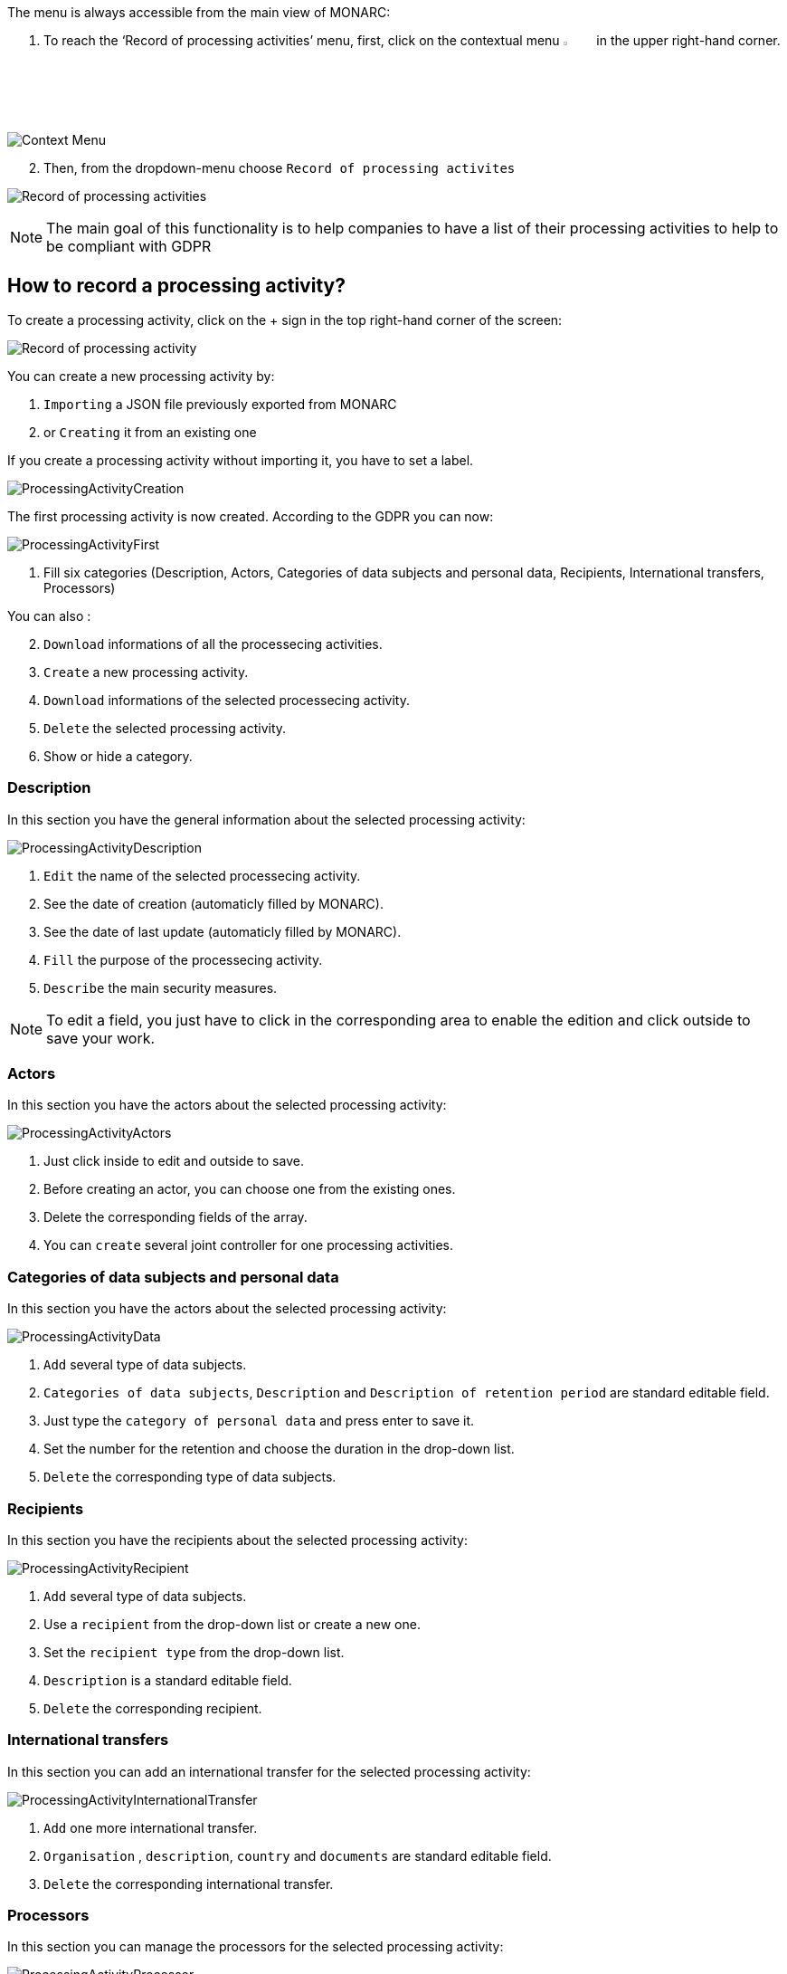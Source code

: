 The menu is always accessible from the main view of MONARC:

1.	To reach the ‘Record of processing activities’ menu, first, click on the contextual menu image:Menu.png[pdfwidth=4%,width=4%] in the upper right-hand corner.

image:ProcessingActivities_1_800.png[Context Menu]

[start=2]
.	Then, from the dropdown-menu choose `Record of processing activites`

image:ProcessingActivities_2_800.png[Record of processing activities]

[NOTE]
===============================================
The main goal of this functionality is to help companies to have a list of their processing activities to help to be compliant with GDPR

===============================================

== How to record a processing activity?

To create a processing activity, click on the + sign in the top right-hand corner of the screen:

image:ProcessingActivities_3_800.png[Record of processing activity]

You can create a new processing activity by:

.	`Importing` a JSON file previously exported from MONARC
.   or `Creating` it from an existing one

If you create a processing activity without importing it, you have to set a label.

image:ProcessingActivities_4_800.png[ProcessingActivityCreation]

The first processing activity is now created. According to the GDPR you can now:

image:ProcessingActivityFirst.png[ProcessingActivityFirst]

. Fill six categories (Description, Actors, Categories of data subjects and personal data, Recipients, International transfers, Processors)

You can also :
[start=2]
.	`Download` informations of all the processecing activities.
. `Create` a new processing activity.
. `Download` informations of the selected processecing activity.
.	`Delete` the selected processing activity.
. Show or hide a category.

=== Description

In this section you have the general information about the selected processing activity:

image:ProcessingActivityDescription.png[ProcessingActivityDescription]

.	`Edit` the name of the selected processecing activity.
. See the date of creation (automaticly filled by MONARC).
.  See the date of last update (automaticly filled by MONARC).
.	`Fill` the purpose of the processecing activity.
. `Describe` the main security measures.

[NOTE]
===============================================
To edit a field, you just have to click in the corresponding area to enable the edition and click outside to save your work.

===============================================

=== Actors

In this section you have the actors about the selected processing activity:

image:ProcessingActivityActors.png[ProcessingActivityActors]

. Just click inside to edit and outside to save.
. Before creating an actor, you can choose one from the existing ones.
. Delete the corresponding fields of the array.
. You can `create` several joint controller for one processing activities.

=== Categories of data subjects and personal data

In this section you have the actors about the selected processing activity:

image:ProcessingActivityData.png[ProcessingActivityData]

. `Add` several type of data subjects.
. `Categories of data subjects`, `Description` and `Description of retention period` are standard editable field.
. Just type the `category of personal data` and press enter to save it.
. Set the number for the retention and choose the duration in the drop-down list.
. `Delete` the corresponding type of data subjects.

=== Recipients

In this section you have the recipients about the selected processing activity:

image:ProcessingActivityRecipient.png[ProcessingActivityRecipient]

. `Add` several type of data subjects.
. Use a `recipient` from the drop-down list or create a new one.
. Set the `recipient type` from the drop-down list.
. `Description` is a standard editable field.
. `Delete` the corresponding recipient.

=== International transfers

In this section you can add an international transfer for the selected processing activity:

image:ProcessingActivityInternationalTransfer.png[ProcessingActivityInternationalTransfer]

. `Add` one more international transfer.
. `Organisation` , `description`, `country` and `documents` are standard editable field.
. `Delete` the corresponding international transfer.

=== Processors

In this section you can manage the processors for the selected processing activity:

image:ProcessingActivityProcessor.png[ProcessingActivityProcessor]

. `Add` one more processor and feel free to select an existing one or create a new one.
. `Name` , `Contact`, `Activity` and `security measures` are standard editable field.
. Use an `actor` from the drop-down list or create a new one.
. `Delete` the corresponding actor.
. `Detach` the processor from the selected processing activity.


<<<
